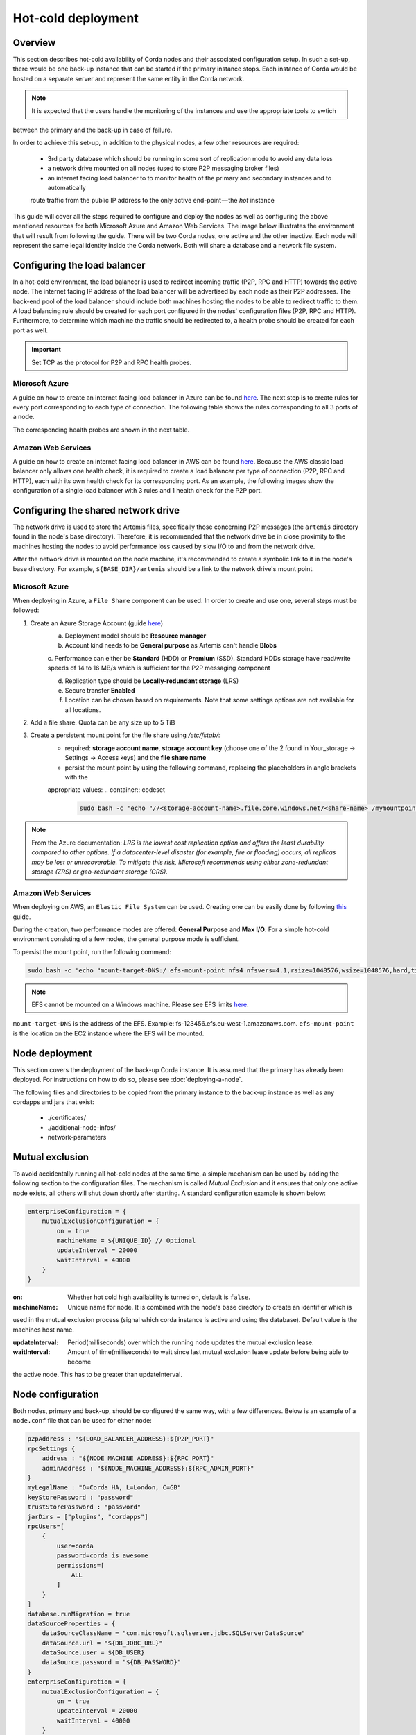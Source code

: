 .. highlight:: kotlin
.. raw:: html

Hot-cold deployment
===================

Overview
--------

This section describes hot-cold availability of Corda nodes and their associated configuration setup. In such a set-up,
there would be one back-up instance that can be started if the primary instance stops. Each instance
of Corda would be hosted on a separate server and represent the same entity in the Corda network.

.. note:: It is expected that the users handle the monitoring of the instances and use the appropriate tools to swtich
between the primary and the back-up in case of failure.

In order to achieve this set-up, in addition to the physical nodes, a few other resources are required:

    * 3rd party database which should be running in some sort of replication mode to avoid any data loss
    * a network drive mounted on all nodes (used to store P2P messaging broker files)
    * an internet facing load balancer to to monitor health of the primary and secondary instances and to automatically
    route traffic from the public IP address to the only active end-point — the *hot* instance

This guide will cover all the steps required to configure and deploy the nodes as well as configuring the above mentioned
resources for both Microsoft Azure and Amazon Web Services. The image below illustrates the environment that will result from
following the guide. There will be two Corda nodes, one active and the other inactive. Each node will represent the same
legal identity inside the Corda network. Both will share a database and a network file system.

.. image:: resources/hot-cold.png

Configuring the load balancer
-----------------------------

In a hot-cold environment, the load balancer is used to redirect incoming traffic (P2P, RPC and HTTP) towards the active node.
The internet facing IP address of the load balancer will be advertised by each node as their P2P addresses. The back-end
pool of the load balancer should include both machines hosting the nodes to be able to redirect traffic to them. A load
balancing rule should be created for each port configured in the nodes' configuration files (P2P, RPC and HTTP). Furthermore,
to determine which machine the traffic should be redirected to, a health probe should be created for each port as well.

.. important:: Set TCP as the protocol for P2P and RPC health probes.

Microsoft Azure
~~~~~~~~~~~~~~~

A guide on how to create an internet facing load balancer in Azure can be found `here <https://docs.microsoft.com/en-us/azure/load-balancer/load-balancer-get-started-internet-portal>`_.
The next step is to create rules for every port corresponding to each type of connection. The following table shows the
rules corresponding to all 3 ports of a node.

.. image:: resources/hot-cold-lb-azure-rules.png

The corresponding health probes are shown in the next table.

.. image:: resources/hot-cold-lb-azure-health.png

Amazon Web Services
~~~~~~~~~~~~~~~~~~~

A guide on how to create an internet facing load balancer in AWS can be found `here <https://docs.aws.amazon.com/elasticloadbalancing/latest/classic/elb-getting-started.html>`_.
Because the AWS classic load balancer only allows one health check, it is required to create a load balancer per type
of connection (P2P, RPC and HTTP), each with its own health check for its corresponding port. As an example, the following
images show the configuration of a single load balancer with 3 rules and 1 health check for the P2P port.

.. image:: resources/hot-cold-lb-aws-rules.png

.. image:: resources/hot-cold-lb-aws-health.png

Configuring the shared network drive
------------------------------------

The network drive is used to store the Artemis files, specifically those concerning P2P messages (the ``artemis`` directory
found in the node's base directory). Therefore, it is recommended that the network drive be in close proximity to the machines
hosting the nodes to avoid performance loss caused by slow I/O to and from the network drive.

After the network drive is mounted on the node machine, it's recommended to create a symbolic link to it in the node's
base directory. For example, ``${BASE_DIR}/artemis`` should be a link to the network drive's mount point.

Microsoft Azure
~~~~~~~~~~~~~~~

When deploying in Azure, a ``File Share`` component can be used. In order to create and use one, several steps must be
followed:

1. Create an Azure Storage Account (guide `here <https://docs.microsoft.com/en-us/azure/storage/common/storage-create-storage-account>`_)
    a. Deployment model should be **Resource manager**

    b. Account kind needs to be **General purpose** as Artemis can't handle **Blobs**

    c. Performance can either be **Standard** (HDD) or **Premium** (SSD). Standard HDDs storage have read/write speeds
    of 14 to 16 MB/s which is sufficient for the P2P messaging component

    d. Replication type should be **Locally-redundant storage** (LRS)

    e. Secure transfer **Enabled**

    f. Location can be chosen based on requirements. Note that some settings options are not available for all locations.

2. Add a file share. Quota can be any size up to 5 TiB
3. Create a persistent mount point for the file share using */etc/fstab/*:
        - required: **storage account name**, **storage account key** (choose one of the 2 found in Your_storage → Settings → Access keys) and the **file share name**
        - persist the mount point by using the following command, replacing the placeholders in angle brackets with the
        appropriate values:
        .. container:: codeset

            .. sourcecode:: groovy

                sudo bash -c 'echo "//<storage-account-name>.file.core.windows.net/<share-name> /mymountpoint cifs vers=2.1,username=<storage-account-name>,password=<storage-account-key>,dir_mode=0700,file_mode=0700,serverino" >> /etc/fstab'

.. note:: From the Azure documentation: *LRS is the lowest cost replication option and offers the least durability compared
          to other options. If a datacenter-level disaster (for example, fire or flooding) occurs, all replicas may be
          lost or unrecoverable. To mitigate this risk, Microsoft recommends using either zone-redundant storage (ZRS) or
          geo-redundant storage (GRS).*

Amazon Web Services
~~~~~~~~~~~~~~~~~~~

When deploying on AWS, an ``Elastic File System`` can be used. Creating one can be easily done by following `this <https://docs.aws.amazon.com/efs/latest/ug/getting-started.html>`_ guide.


During the creation, two performance modes are offered: **General Purpose** and **Max I/O**. For a simple hot-cold
environment consisting of a few nodes, the general purpose mode is sufficient.

To persist the mount point, run the following command:

.. container:: codeset

    .. sourcecode:: groovy

        sudo bash -c 'echo "mount-target-DNS:/ efs-mount-point nfs4 nfsvers=4.1,rsize=1048576,wsize=1048576,hard,timeo=600,retrans=2,_netdev,noresvport 0 0" >> /etc/fstab'

.. note:: EFS cannot be mounted on a Windows machine. Please see EFS limits `here <https://docs.aws.amazon.com/efs/latest/ug/limits.html>`_.

``mount-target-DNS`` is the address of the EFS. Example: fs-123456.efs.eu-west-1.amazonaws.com.
``efs-mount-point`` is the location on the EC2 instance where the EFS will be mounted.

Node deployment
---------------

This section covers the deployment of the back-up Corda instance. It is assumed that the primary has already been deployed.
For instructions on how to do so, please see :doc:`deploying-a-node`.

The following files and directories to be copied from the primary instance to the back-up instance as well as any
cordapps and jars that exist:

    * ./certificates/
    * ./additional-node-infos/
    * network-parameters

Mutual exclusion
----------------
To avoid accidentally running all hot-cold nodes at the same time, a simple mechanism can be used by adding the following
section to the configuration files. The mechanism is called *Mutual Exclusion* and it ensures that only one active node
exists, all others will shut down shortly after starting. A standard configuration example is shown below:

.. sourcecode:: none

    enterpriseConfiguration = {
        mutualExclusionConfiguration = {
            on = true
            machineName = ${UNIQUE_ID} // Optional
            updateInterval = 20000
            waitInterval = 40000
        }
    }

:on: Whether hot cold high availability is turned on, default is ``false``.

:machineName: Unique name for node. It is combined with the node's base directory to create an identifier which is
used in the mutual exclusion process (signal which corda instance is active and using the database). Default value is the
machines host name.

:updateInterval: Period(milliseconds) over which the running node updates the mutual exclusion lease.

:waitInterval: Amount of time(milliseconds) to wait since last mutual exclusion lease update before being able to become
the active node. This has to be greater than updateInterval.

Node configuration
------------------
Both nodes, primary and back-up, should be configured the same way, with a few differences. Below is an example of a ``node.conf``
file that can be used for either node:

.. sourcecode:: none

    p2pAddress : "${LOAD_BALANCER_ADDRESS}:${P2P_PORT}"
    rpcSettings {
    	address : "${NODE_MACHINE_ADDRESS}:${RPC_PORT}"
    	adminAddress : "${NODE_MACHINE_ADDRESS}:${RPC_ADMIN_PORT}"
    }
    myLegalName : "O=Corda HA, L=London, C=GB"
    keyStorePassword : "password"
    trustStorePassword : "password"
    jarDirs = ["plugins", "cordapps"]
    rpcUsers=[
        {
            user=corda
            password=corda_is_awesome
            permissions=[
                ALL
            ]
        }
    ]
    database.runMigration = true
    dataSourceProperties = {
        dataSourceClassName = "com.microsoft.sqlserver.jdbc.SQLServerDataSource"
        dataSource.url = "${DB_JDBC_URL}"
        dataSource.user = ${DB_USER}
        dataSource.password = "${DB_PASSWORD}"
    }
    enterpriseConfiguration = {
        mutualExclusionConfiguration = {
            on = true
            updateInterval = 20000
            waitInterval = 40000
        }
    }

Both nodes will have the ``LOAD_BALANCER_ADDRESS`` configured as their P2P address and advertise it to the rest of the
network.

Each machine's own address is used for the RPC connection as the node's internal messaging client needs it to
connect to the broker.


